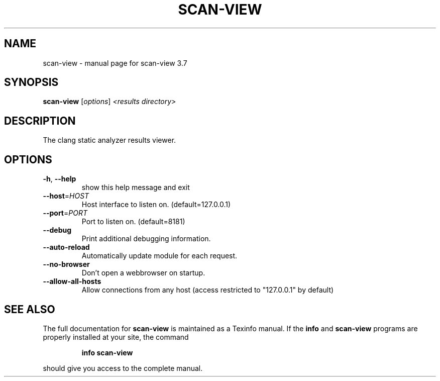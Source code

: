 .\" DO NOT MODIFY THIS FILE!  It was generated by help2man 1.46.5.
.TH SCAN-VIEW "1" "May 2015" "scan-view 3.7" "User Commands"
.SH NAME
scan-view \- manual page for scan-view 3.7
.SH SYNOPSIS
.B scan-view
[\fI\,options\/\fR] \fI\,<results directory>\/\fR
.SH DESCRIPTION
The clang static analyzer results viewer.
.SH OPTIONS
.TP
\fB\-h\fR, \fB\-\-help\fR
show this help message and exit
.TP
\fB\-\-host\fR=\fI\,HOST\/\fR
Host interface to listen on. (default=127.0.0.1)
.TP
\fB\-\-port\fR=\fI\,PORT\/\fR
Port to listen on. (default=8181)
.TP
\fB\-\-debug\fR
Print additional debugging information.
.TP
\fB\-\-auto\-reload\fR
Automatically update module for each request.
.TP
\fB\-\-no\-browser\fR
Don't open a webbrowser on startup.
.TP
\fB\-\-allow\-all\-hosts\fR
Allow connections from any host (access restricted to
"127.0.0.1" by default)
.SH "SEE ALSO"
The full documentation for
.B scan-view
is maintained as a Texinfo manual.  If the
.B info
and
.B scan-view
programs are properly installed at your site, the command
.IP
.B info scan-view
.PP
should give you access to the complete manual.
